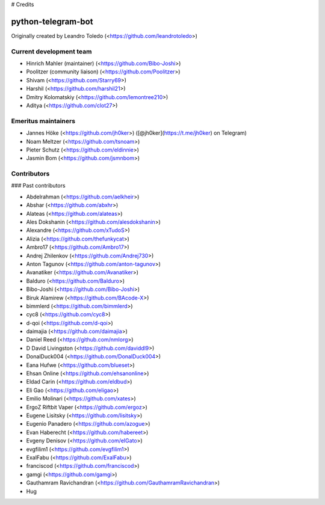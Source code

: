 # Credits

python-telegram-bot
===================

Originally created by Leandro Toledo (<https://github.com/leandrotoledo>)

Current development team
-----------------------

- Hinrich Mahler (maintainer) (<https://github.com/Bibo-Joshi>)
- Poolitzer (community liaison) (<https://github.com/Poolitzer>)
- Shivam (<https://github.com/Starry69>)
- Harshil (<https://github.com/harshil21>)
- Dmitry Kolomatskiy (<https://github.com/lemontree210>)
- Aditya (<https://github.com/clot27>)

Emeritus maintainers
--------------------

- Jannes Höke (<https://github.com/jh0ker>) ([@jh0ker](https://t.me/jh0ker) on Telegram)
- Noam Meltzer (<https://github.com/tsnoam>)
- Pieter Schutz (<https://github.com/eldinnie>)
- Jasmin Bom (<https://github.com/jsmnbom>)

Contributors
-------------

### Past contributors

- Abdelrahman (<https://github.com/aelkheir>)
- Abshar (<https://github.com/abxhr>)
- Alateas (<https://github.com/alateas>)
- Ales Dokshanin (<https://github.com/alesdokshanin>)
- Alexandre (<https://github.com/xTudoS>)
- Alizia (<https://github.com/thefunkycat>)
- Ambro17 (<https://github.com/Ambro17>)
- Andrej Zhilenkov (<https://github.com/Andrej730>)
- Anton Tagunov (<https://github.com/anton-tagunov>)
- Avanatiker (<https://github.com/Avanatiker>)
- Balduro (<https://github.com/Balduro>)
- Bibo-Joshi (<https://github.com/Bibo-Joshi>)
- Biruk Alamirew (<https://github.com/BAcode-X>)
- bimmlerd (<https://github.com/bimmlerd>)
- cyc8 (<https://github.com/cyc8>)
- d-qoi (<https://github.com/d-qoi>)
- daimajia (<https://github.com/daimajia>)
- Daniel Reed (<https://github.com/nmlorg>)
- D David Livingston (<https://github.com/daviddl9>)
- DonalDuck004 (<https://github.com/DonalDuck004>)
- Eana Hufwe (<https://github.com/blueset>)
- Ehsan Online (<https://github.com/ehsanonline>)
- Eldad Carin (<https://github.com/eldbud>)
- Eli Gao (<https://github.com/eligao>)
- Emilio Molinari (<https://github.com/xates>)
- ErgoZ Riftbit Vaper (<https://github.com/ergoz>)
- Eugene Lisitsky (<https://github.com/lisitsky>)
- Eugenio Panadero (<https://github.com/azogue>)
- Evan Haberecht (<https://github.com/habereet>)
- Evgeny Denisov (<https://github.com/eIGato>)
- evgfilim1 (<https://github.com/evgfilim1>)
- ExalFabu (<https://github.com/ExalFabu>)
- franciscod (<https://github.com/franciscod>)
- gamgi (<https://github.com/gamgi>)
- Gauthamram Ravichandran (<https://github.com/GauthamramRavichandran>)
- Hug
